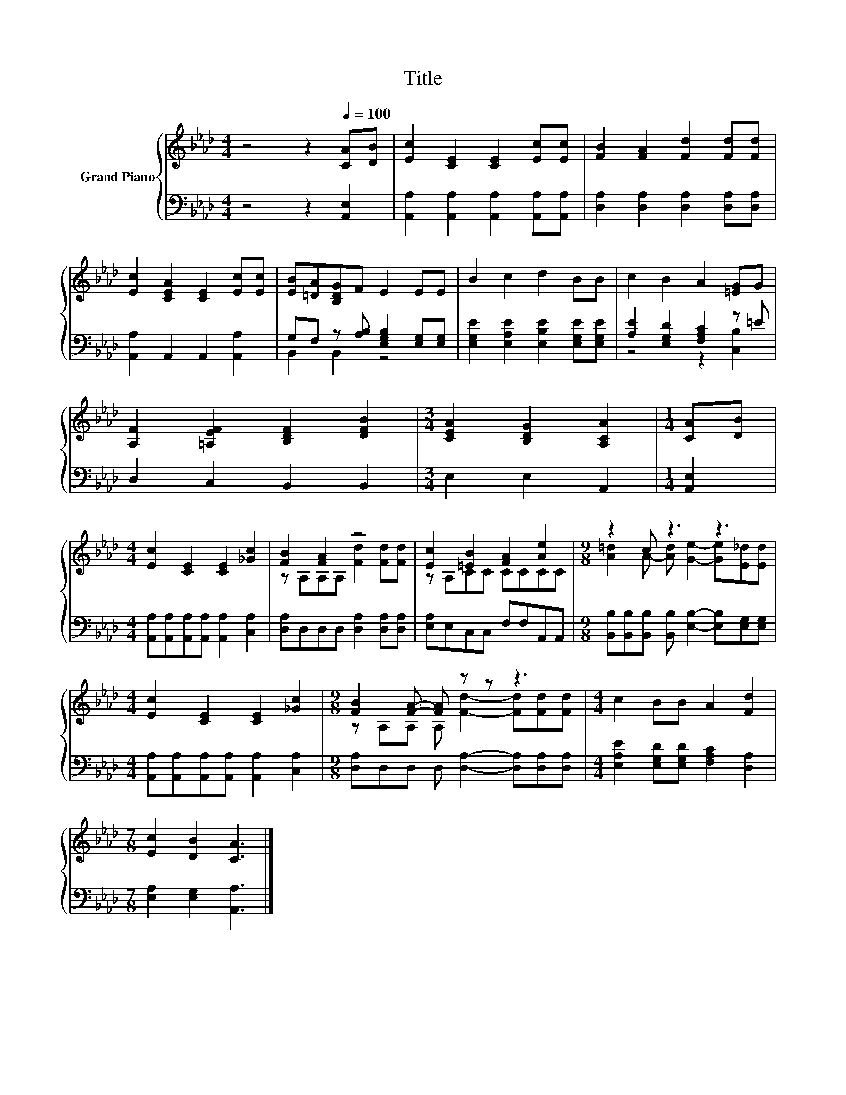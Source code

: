 X:1
T:Title
%%score { ( 1 4 ) | ( 2 3 ) }
L:1/8
M:4/4
K:Ab
V:1 treble nm="Grand Piano"
V:4 treble 
V:2 bass 
V:3 bass 
V:1
 z4 z2[Q:1/4=100] [CA][DB] | [Ec]2 [CE]2 [CE]2 [Ec][Ec] | [FB]2 [FA]2 [Fd]2 [Fd][Fd] | %3
 [Ec]2 [CEA]2 [CE]2 [Ec][Ec] | [EB][=DA][B,DG]F E2 EE | B2 c2 d2 BB | c2 B2 A2 [=EG]G | %7
 [A,F]2 [=A,EF]2 [B,DF]2 [DFB]2 |[M:3/4] [CEA]2 [B,DG]2 [A,CA]2 |[M:1/4] [CA][DB] | %10
[M:4/4] [Ec]2 [CE]2 [CE]2 [_Gc]2 | [FB]2 [FA]2 z4 | [Ec]2 [=EB]2 [FA]2 [Ae]2 |[M:9/8] z2 c z3 z3 | %14
[M:4/4] [Ec]2 [CE]2 [CE]2 [_Gc]2 |[M:9/8] [FB]2 [FA]- [FA] z z z3 |[M:4/4] c2 BB A2 [Fd]2 | %17
[M:7/8] [Ec]2 [DB]2 [CA]3 |] %18
V:2
 z4 z2 [A,,E,]2 | [A,,A,]2 [A,,A,]2 [A,,A,]2 [A,,A,][A,,A,] | %2
 [D,A,]2 [D,A,]2 [D,A,]2 [D,A,][D,A,] | [A,,A,]2 A,,2 A,,2 [A,,A,]2 | %4
 G,F, z [A,B,] [E,G,B,]2 [E,G,][E,G,] | [E,G,E]2 [E,A,E]2 [E,B,E]2 [E,G,E][E,G,E] | %6
 [A,E]2 [E,G,D]2 [F,A,C]2 z =E | D,2 C,2 B,,2 B,,2 |[M:3/4] E,2 E,2 A,,2 |[M:1/4] [A,,E,]2 | %10
[M:4/4] [A,,A,][A,,A,][A,,A,][A,,A,] [A,,A,]2 [C,A,]2 | [D,A,]D,D,D, [D,A,]2 [D,A,][D,A,] | %12
 [E,A,]E,C,C, F,F,A,,A,, |[M:9/8] [B,,B,][B,,B,][B,,B,] [B,,B,] [E,B,]2- [E,B,][E,G,][E,G,] | %14
[M:4/4] [A,,A,][A,,A,][A,,A,][A,,A,] [A,,A,]2 [C,A,]2 | %15
[M:9/8] [D,A,]D,D, D, [D,A,]2- [D,A,][D,A,][D,A,] | %16
[M:4/4] [E,A,E]2 [E,G,D][E,G,D] [F,A,C]2 [D,A,]2 |[M:7/8] [E,A,]2 [E,G,]2 [A,,A,]3 |] %18
V:3
 x8 | x8 | x8 | x8 | B,,2 B,,2 z4 | x8 | z4 z2 [C,B,]2 | x8 |[M:3/4] x6 |[M:1/4] x2 |[M:4/4] x8 | %11
 x8 | x8 |[M:9/8] x9 |[M:4/4] x8 |[M:9/8] x9 |[M:4/4] x8 |[M:7/8] x7 |] %18
V:4
 x8 | x8 | x8 | x8 | x8 | x8 | x8 | x8 |[M:3/4] x6 |[M:1/4] x2 |[M:4/4] x8 | %11
 z A,A,A, [Fd]2 [Fd][Fd] | z A,CC CCCC |[M:9/8] [A=d]2 A- [Ad] [Ge]2- [Ge][E_d][Ed] |[M:4/4] x8 | %15
[M:9/8] z A,A, A, [Fd]2- [Fd][Fd][Fd] |[M:4/4] x8 |[M:7/8] x7 |] %18

